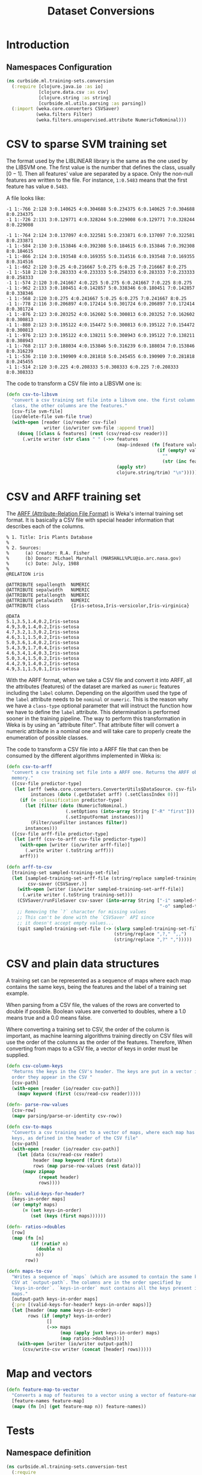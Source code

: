#+PROPERTY: header-args:clojure :tangle ../../../../../src/curbside/ml/training_sets/conversion.clj :mkdirp yes :noweb yes :padline yes :results silent :comments link
#+OPTIONS: toc:2

#+TITLE: Dataset Conversions

* Table of Contents                                             :toc:noexport:
- [[#introduction][Introduction]]
  - [[#namespaces-configuration][Namespaces Configuration]]
- [[#csv-to-sparse-svm-training-set][CSV to sparse SVM training set]]
- [[#csv-and-arff-training-set][CSV and ARFF training set]]
- [[#csv-and-plain-data-structures][CSV and plain data structures]]
- [[#map-and-vectors][Map and vectors]]
- [[#tests][Tests]]
  - [[#namespace-definition][Namespace definition]]
  - [[#csv-and-plain-data-structures-1][CSV and plain data structures]]
  - [[#maps-and-vectors][Maps and vectors]]

* Introduction
** Namespaces Configuration

#+BEGIN_SRC clojure
(ns curbside.ml.training-sets.conversion
  (:require [clojure.java.io :as io]
            [clojure.data.csv :as csv]
            [clojure.string :as string]
            [curbside.ml.utils.parsing :as parsing])
  (:import (weka.core.converters CSVSaver)
           (weka.filters Filter)
           (weka.filters.unsupervised.attribute NumericToNominal)))
#+END_SRC

* CSV to sparse SVM training set

The format used by the LIBLINEAR library is the same as the one used by the LIBSVM one. The first value is the number that defines the class, usually \([0 -1]\). Then all features' value are separated by a space. Only the non-null features are written to the file. For instance, =1:0.5483= means that the first feature has value =0.5483=.

A file looks like:

#+begin_example
-1 1:-766 2:128 3:0.140625 4:0.304688 5:0.234375 6:0.140625 7:0.304688 8:0.234375
-1 1:-726 2:131 3:0.129771 4:0.328244 5:0.229008 6:0.129771 7:0.328244 8:0.229008

-1 1:-764 2:124 3:0.137097 4:0.322581 5:0.233871 6:0.137097 7:0.322581 8:0.233871
-1 1:-584 2:130 3:0.153846 4:0.392308 5:0.184615 6:0.153846 7:0.392308 8:0.184615
-1 1:-866 2:124 3:0.193548 4:0.169355 5:0.314516 6:0.193548 7:0.169355 8:0.314516
-1 1:-662 2:120 3:0.25 4:0.216667 5:0.275 6:0.25 7:0.216667 8:0.275
-1 1:-518 2:120 3:0.283333 4:0.233333 5:0.258333 6:0.283333 7:0.233333 8:0.258333
-1 1:-574 2:120 3:0.241667 4:0.225 5:0.275 6:0.241667 7:0.225 8:0.275
-1 1:-962 2:133 3:0.180451 4:0.142857 5:0.338346 6:0.180451 7:0.142857 8:0.338346
-1 1:-568 2:120 3:0.275 4:0.241667 5:0.25 6:0.275 7:0.241667 8:0.25
-1 1:-778 2:116 3:0.206897 4:0.172414 5:0.301724 6:0.206897 7:0.172414 8:0.301724
-1 1:-876 2:123 3:0.203252 4:0.162602 5:0.300813 6:0.203252 7:0.162602 8:0.300813
-1 1:-880 2:123 3:0.195122 4:0.154472 5:0.300813 6:0.195122 7:0.154472 8:0.300813
-1 1:-976 2:123 3:0.195122 4:0.138211 5:0.308943 6:0.195122 7:0.138211 8:0.308943
-1 1:-768 2:117 3:0.188034 4:0.153846 5:0.316239 6:0.188034 7:0.153846 8:0.316239
-1 1:-536 2:110 3:0.190909 4:0.281818 5:0.245455 6:0.190909 7:0.281818 8:0.245455
-1 1:-514 2:120 3:0.225 4:0.208333 5:0.308333 6:0.225 7:0.208333 8:0.308333
#+end_example

The code to transform a CSV file into a LIBSVM one is:

#+NAME: csv to libsvm training set
#+begin_src clojure :results silent :session
(defn csv-to-libsvm
  "convert a csv training set file into a libsvm one. the first column is the
  class, the other columns are the features."
  [csv-file svm-file]
  (io/delete-file svm-file true)
  (with-open [reader (io/reader csv-file)
              writer (io/writer svm-file :append true)]
    (doseq [[class & features] (rest (csv/read-csv reader))]
      (.write writer (str class " " (->> features
                                         (map-indexed (fn [feature value]
                                                        (if (empty? value)
                                                          ""
                                                          (str (inc feature) ":" value " "))))
                                         (apply str)
                                         clojure.string/trim) "\n")))))
#+end_src

* CSV and ARFF training set

The [[https://www.cs.waikato.ac.nz/ml/weka/arff.html][ARFF (Attribute-Relation File Format)]] is Weka's internal training set format. It is basically a CSV file with special header information that describes each of the columns.

#+begin_example
   % 1. Title: Iris Plants Database
   %
   % 2. Sources:
   %      (a) Creator: R.A. Fisher
   %      (b) Donor: Michael Marshall (MARSHALL%PLU@io.arc.nasa.gov)
   %      (c) Date: July, 1988
   %
   @RELATION iris

   @ATTRIBUTE sepallength  NUMERIC
   @ATTRIBUTE sepalwidth   NUMERIC
   @ATTRIBUTE petallength  NUMERIC
   @ATTRIBUTE petalwidth   NUMERIC
   @ATTRIBUTE class        {Iris-setosa,Iris-versicolor,Iris-virginica}

   @DATA
   5.1,3.5,1.4,0.2,Iris-setosa
   4.9,3.0,1.4,0.2,Iris-setosa
   4.7,3.2,1.3,0.2,Iris-setosa
   4.6,3.1,1.5,0.2,Iris-setosa
   5.0,3.6,1.4,0.2,Iris-setosa
   5.4,3.9,1.7,0.4,Iris-setosa
   4.6,3.4,1.4,0.3,Iris-setosa
   5.0,3.4,1.5,0.2,Iris-setosa
   4.4,2.9,1.4,0.2,Iris-setosa
   4.9,3.1,1.5,0.1,Iris-setosa
#+end_example

With the ARFF format, when we take a CSV file and convert it into ARFF, all the attributes (features) of the dataset are marked as =numeric= features including the =label= column. Depending on the algorithm used the type of the =label= attribute needs to be =nominal= or =numeric=. This is the reason why we have a =class-type= optional parameter that will instruct the function how we have to define the =label= attribute. This determination is performed sooner in the training pipeline. The way to perform this transformation in Weka is by using an "attribute filter". That attribute filter will convert a numeric attribute in a nominal one and will take care to properly create the enumeration of possible classes.

The code to transform a CSV file into a ARFF file that can then be consumed by the different algorithms implemented in Weka is:

#+NAME: csv to arff in memory
#+BEGIN_SRC clojure
(defn csv-to-arff
  "convert a csv training set file into a ARFF one. Returns the ARFF object in
  memory."
  ([csv-file predictor-type]
   (let [arff (weka.core.converters.ConverterUtils$DataSource. csv-file)
         instances (doto (.getDataSet arff) (.setClassIndex 0))]
     (if (= :classification predictor-type)
       (let [filter (doto (NumericToNominal.)
                      (.setOptions (into-array String ["-R" "first"]))
                      (.setInputFormat instances))]
         (Filter/useFilter instances filter))
       instances)))
  ([csv-file arff-file predictor-type]
   (let [arff (csv-to-arff csv-file predictor-type)]
     (with-open [writer (io/writer arff-file)]
       (.write writer (.toString arff)))
     arff)))
#+END_SRC

#+NAME: arff to csv
#+BEGIN_SRC clojure
(defn arff-to-csv
  [training-set sampled-training-set-file]
  (let [sampled-training-set-arff-file (string/replace sampled-training-set-file ".csv" ".arff")
        csv-saver (CSVSaver.)]
    (with-open [writer (io/writer sampled-training-set-arff-file)]
      (.write writer (.toString training-set)))
    (CSVSaver/runFileSaver csv-saver (into-array String ["-i" sampled-training-set-arff-file
                                                         "-o" sampled-training-set-file]))
    ;; Removing the `?` character for missing values
    ;; This can't be done with the `CSVSaver` API since
    ;; it doesn't accept empty values...
    (spit sampled-training-set-file (-> (slurp sampled-training-set-file)
                                        (string/replace ",?," ",,")
                                        (string/replace ",?" ",")))))
#+END_SRC

* CSV and plain data structures

A training set can be represented as a sequence of maps where each map contains the same keys, being the features and the label of a training set example.

When parsing from a CSV file, the values of the rows are converted to double if possible. Boolean values are converted to doubles, where a 1.0 means true and a 0.0 means false.

Where converting a training set to CSV, the order of the column is important, as machine learning algorithms training directly on CSV files will use the order of the columns as the order of the features. Therefore, When converting from maps to a CSV file, a vector of keys in order must be supplied.

#+BEGIN_SRC clojure
(defn csv-column-keys
  "Returns the keys in the CSV's header. The keys are put in a vector in the same
  order they appear in the CSV "
  [csv-path]
  (with-open [reader (io/reader csv-path)]
    (mapv keyword (first (csv/read-csv reader)))))

(defn- parse-row-values
  [csv-row]
  (mapv parsing/parse-or-identity csv-row))

(defn csv-to-maps
  "Converts a csv training set to a vector of maps, where each map has the same
  keys, as defined in the header of the CSV file"
  [csv-path]
  (with-open [reader (io/reader csv-path)]
    (let [data (csv/read-csv reader)
          header (map keyword (first data))
          rows (map parse-row-values (rest data))]
      (mapv zipmap
            (repeat header)
            rows))))

(defn- valid-keys-for-header?
  [keys-in-order maps]
  (or (empty? maps)
      (= (set keys-in-order)
         (set (keys (first maps))))))

(defn- ratios->doubles
  [row]
  (map (fn [n]
         (if (ratio? n)
           (double n)
           n))
       row))

(defn maps-to-csv
  "Writes a sequence of `maps` (which are assumed to contain the same keys) to a
  CSV at `output-path`. The columns are in the order specified by
  `keys-in-order`. `keys-in-order` must contains all the keys present in the
  maps."
  [output-path keys-in-order maps]
  {:pre [(valid-keys-for-header? keys-in-order maps)]}
  (let [header (map name keys-in-order)
        rows (if (empty? keys-in-order)
               []
               (->> maps
                    (map (apply juxt keys-in-order) maps)
                    (map ratios->doubles)))]
    (with-open [writer (io/writer output-path)]
      (csv/write-csv writer (concat [header] rows)))))
#+END_SRC

* Map and vectors

#+BEGIN_SRC clojure
(defn feature-map-to-vector
  "Converts a map of features to a vector using a vector of feature-names."
  [feature-names feature-map]
  (mapv (fn [n] (get feature-map n)) feature-names))
#+END_SRC

* Tests

** Namespace definition

#+BEGIN_SRC clojure :tangle ../../../../../test/curbside/ml/training_sets/conversion_test.clj
(ns curbside.ml.training-sets.conversion-test
  (:require
   [clojure.string :as string]
   [clojure.test :refer [deftest is testing]]
   [curbside.ml.training-sets.conversion :as conversion]
   [curbside.ml.utils.tests :as tutils]))
#+END_SRC

** CSV and plain data structures

#+NAME: csv-plain-data-tests
#+BEGIN_SRC clojure :tangle ../../../../../test/curbside/ml/training_sets/conversion_test.clj
(def an-empty-csv "label,a,b,c\n")
(def a-header-only-csv "label,a,b,c\n")

(def a-csv
  (string/join "\n"
               ["label,a,b,c"
                "1.0,2.0,3.0,2.0"
                "10,1,0,0\n"]))
(def some-maps [{:b 3.0
                 :a 2.0
                 :label 1.0
                 :c 2.0}
                {:a 1
                 :b 0
                 :c 0
                 :label 10}])

(def a-csv-with-missing-values
  (string/join "\n"
               ["label,a,b,c"
                "23.0,,2.0,"
                ",1.0,,0.0\n"]))
(def some-maps-with-nil-keys [{:label 23.0
                               :a nil
                               :b 2.0
                               :c nil}
                              {:label nil
                               :a 1.0
                               :b nil
                               :c 0.0}])

(def a-csv-with-boolean-label
  (string/join "\n"
               ["label,a"
                "true,2.0"
                "false,10.0"]))

(def a-csv-with-string-labels
  (string/join "\n"
               ["label,a"
                "cat,2.0"
                "dog,10.0\n"]))
(def some-maps-with-string-labels [{:label "cat"
                                    :a 2.0}
                                   {:label "dog"
                                    :a 10.0}])

(def some-maps-with-ratios
  [{:a (/ 1 4)
    :label (/ 1 2)}])

(def a-csv-with-ratios-converted-to-doubles
  "label,a\n0.5,0.25\n")

(defn is-csv-to-maps-conversion-valid?
  [csv-content expected-maps]
  (let [csv-path (tutils/create-temp-csv-path)]
    (spit csv-path csv-content)
    (is (= expected-maps (conversion/csv-to-maps csv-path)))))

(deftest test-csv-to-maps
  (testing "testing conversion from csv to maps"
    (is-csv-to-maps-conversion-valid? an-empty-csv [])
    (is-csv-to-maps-conversion-valid? a-header-only-csv [])
    (is-csv-to-maps-conversion-valid? a-csv some-maps)
    (is-csv-to-maps-conversion-valid? a-csv-with-missing-values some-maps-with-nil-keys)
    (is-csv-to-maps-conversion-valid? a-csv-with-boolean-label
                                      [{:label true
                                        :a 2.0}
                                       {:label false
                                        :a 10.0}])
    (is-csv-to-maps-conversion-valid? a-csv-with-string-labels some-maps-with-string-labels)))

(defn is-maps-to-csv-conversion-valid?
  [expected-csv-content maps column-keys]
  (let [csv-path (tutils/create-temp-csv-path)]
    (conversion/maps-to-csv csv-path column-keys maps)
    (is (= expected-csv-content (slurp csv-path)))))

(deftest test-maps-to-csv
  (testing "testing conversion from maps to csv"
    (is-maps-to-csv-conversion-valid? a-header-only-csv
                                      []
                                      [:label :a :b :c])
    (is-maps-to-csv-conversion-valid? a-csv
                                      some-maps
                                      [:label :a :b :c])
    (is-maps-to-csv-conversion-valid? a-csv-with-missing-values
                                      some-maps-with-nil-keys
                                      [:label :a :b :c])
    (is-maps-to-csv-conversion-valid? a-csv-with-string-labels
                                      some-maps-with-string-labels
                                      [:label :a])
    (is-maps-to-csv-conversion-valid? a-csv-with-ratios-converted-to-doubles
                                      some-maps-with-ratios
                                      [:label :a])))
#+END_SRC

** Maps and vectors

#+NAME: maps-and-vectors-tests
#+BEGIN_SRC clojure :tangle ../../../../../test/curbside/ml/training_sets/conversion_test.clj
(deftest test-feature-map-to-vector
  (testing "given a feature map, when converting to vector, only selected features are kept"
    (is (= [1 2 3] (conversion/feature-map-to-vector [:a :b :c] {:a 1 :b 2 :c 3 :d "danger"}))))
  (testing "given a feature map, when converting to vector, features are put in the order of the inputed selected features"
    (is (= [1 2 3 4] (conversion/feature-map-to-vector [:b-2 :c :b-1 :a]
                                                       {:c 2 :b-2 1 :a 4 :b-1 3})))))
#+END_SRC
